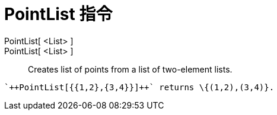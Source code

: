 = PointList 指令
:page-en: commands/PointList
ifdef::env-github[:imagesdir: /zh/modules/ROOT/assets/images]

PointList[ <List> ]::
PointList[ <List> ]::
  Creates list of points from a list of two-element lists.

[EXAMPLE]
====
 `++PointList[{{1,2},{3,4}}]++` returns \{(1,2),(3,4)}.

====
